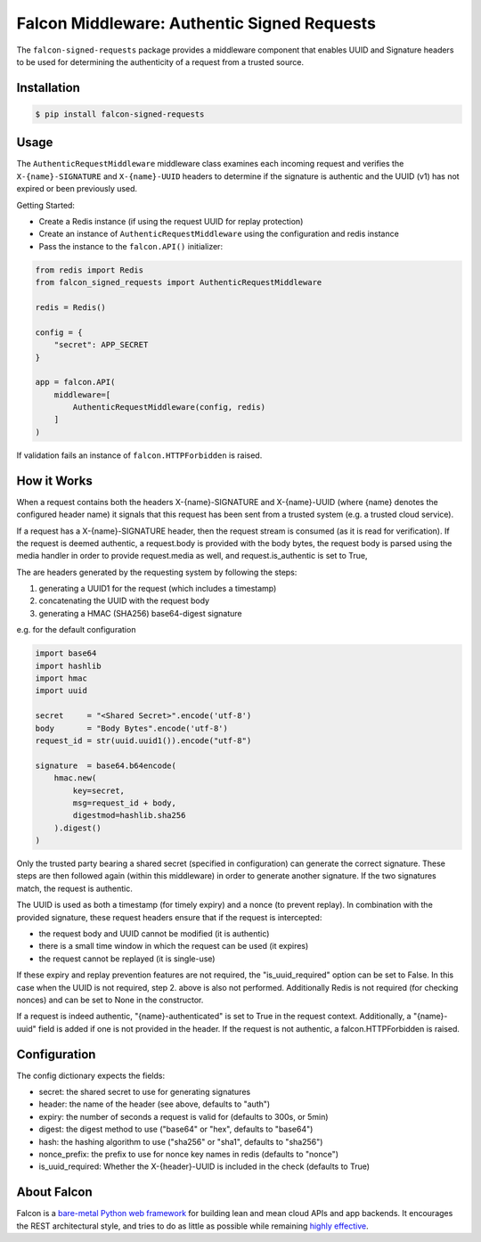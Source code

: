 Falcon Middleware: Authentic Signed Requests
================================================================

The ``falcon-signed-requests`` package provides a middleware component
that enables UUID and Signature headers to be used for determining the
authenticity of a request from a trusted source.


Installation
------------

.. code:: bash

    $ pip install falcon-signed-requests

Usage
-----

The ``AuthenticRequestMiddleware`` middleware class examines each incoming request
and verifies the ``X-{name}-SIGNATURE`` and ``X-{name}-UUID`` headers to determine
if the signature is authentic and the UUID (v1) has not expired or been previously
used.

Getting Started:

* Create a Redis instance (if using the request UUID for replay protection)
* Create an instance of ``AuthenticRequestMiddleware`` using the configuration and redis instance
* Pass the instance to the ``falcon.API()`` initializer:

.. code:: python

    from redis import Redis
    from falcon_signed_requests import AuthenticRequestMiddleware

    redis = Redis()
    
    config = {
        "secret": APP_SECRET
    }

    app = falcon.API(
        middleware=[
            AuthenticRequestMiddleware(config, redis)
        ]
    )


If validation fails an instance of ``falcon.HTTPForbidden`` is raised.

How it Works
-------------
When a request contains both the headers X-{name}-SIGNATURE and X-{name}-UUID 
(where {name} denotes the configured header name) it signals that this request has 
been sent from a trusted system (e.g. a trusted cloud service).

If a request has a X-{name}-SIGNATURE header, then the request stream is consumed
(as it is read for verification). If the request is deemed authentic, a request.body
is provided with the body bytes, the request body is parsed using the media handler
in order to provide request.media as well, and request.is_authentic is set to True, 

The are headers generated by the requesting system by following the steps:

1. generating a UUID1 for the request (which includes a timestamp)
2. concatenating the UUID with the request body
3. generating a HMAC (SHA256) base64-digest signature

e.g. for the default configuration 

.. code:: python

    import base64
    import hashlib
    import hmac
    import uuid

    secret     = "<Shared Secret>".encode('utf-8')
    body       = "Body Bytes".encode('utf-8')
    request_id = str(uuid.uuid1()).encode("utf-8")

    signature  = base64.b64encode(
        hmac.new(
            key=secret,
            msg=request_id + body,
            digestmod=hashlib.sha256
        ).digest()
    )

Only the trusted party bearing a shared secret (specified in configuration) can generate the 
correct signature. These steps are then followed again (within this middleware) in order
to generate another signature. If the two signatures match, the request is authentic.

The UUID is used as both a timestamp (for timely expiry) and a nonce (to prevent replay).
In combination with the provided signature, these request headers ensure that if the
request is intercepted:

* the request body and UUID cannot be modified (it is authentic)
* there is a small time window in which the request can be used (it expires)
* the request cannot be replayed (it is single-use)

If these expiry and replay prevention features are not required, the "is_uuid_required" 
option can be set to False. In this case when the UUID is not required, step 2. above is 
also not performed. Additionally Redis is not required (for checking nonces) and can be 
set to None in the constructor.

If a request is indeed authentic, "{name}-authenticated" is set to True in the request 
context. Additionally, a "{name}-uuid" field is added if one is not provided in the header.
If the request is not authentic, a falcon.HTTPForbidden is raised.

Configuration
-------------

The config dictionary expects the fields:

* secret: the shared secret to use for generating signatures
* header: the name of the header (see above, defaults to "auth")
* expiry: the number of seconds a request is valid for (defaults to 300s, or 5min)
* digest: the digest method to use ("base64" or "hex", defaults to "base64")
* hash:   the hashing algorithm to use ("sha256" or "sha1", defaults to "sha256")
* nonce_prefix: the prefix to use for nonce key names in redis (defaults to "nonce")
* is_uuid_required: Whether the X-{header}-UUID is included in the check (defaults to True)


About Falcon
------------

Falcon is a `bare-metal Python web
framework <http://falconframework.org/index.html>`__ for building lean and
mean cloud APIs and app backends. It encourages the REST architectural style,
and tries to do as little as possible while remaining `highly
effective <http://falconframework.org/index.html#Benefits>`__.


.. |Build Status| image:: https://travis-ci.org/falconry/falcon-policy.svg
   :target: https://travis-ci.org/falconry/falcon-policy
.. |codecov.io| image:: https://codecov.io/gh/falconry/falcon-policy/branch/master/graph/badge.svg
   :target: https://codecov.io/gh/falconry/falcon-policy

